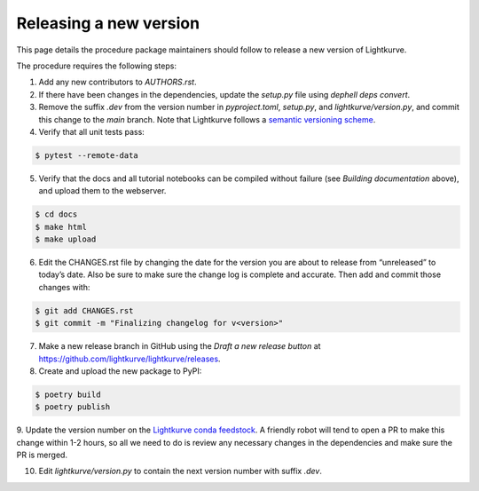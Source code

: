 .. _developer:

Releasing a new version
=======================

This page details the procedure package maintainers should follow to release a new version of Lightkurve.

The procedure requires the following steps:

1. Add any new contributors to `AUTHORS.rst`.

2. If there have been changes in the dependencies, update the `setup.py` file using `dephell deps convert`.

3. Remove the suffix `.dev` from the version number in `pyproject.toml`, `setup.py`, and `lightkurve/version.py`, and commit this change to the `main` branch. Note that Lightkurve follows a `semantic versioning scheme <https://semver.org>`_.

4. Verify that all unit tests pass:

.. code-block:: bash

    $ pytest --remote-data

5. Verify that the docs and all tutorial notebooks can be compiled without failure (see *Building documentation* above), and upload them to the webserver.

.. code-block:: bash

    $ cd docs
    $ make html
    $ make upload

6. Edit the CHANGES.rst file by changing the date for the version you are about to release from “unreleased” to today’s date. Also be sure to make sure the change log is complete and accurate. Then add and commit those changes with:

.. code-block:: bash

    $ git add CHANGES.rst
    $ git commit -m "Finalizing changelog for v<version>"

7. Make a new release branch in GitHub using the `Draft a new release button` at https://github.com/lightkurve/lightkurve/releases.

8. Create and upload the new package to PyPI:

.. code-block:: bash

    $ poetry build
    $ poetry publish

9. Update the version number on the `Lightkurve conda feedstock <https://github.com/conda-forge/lightkurve-feedstock>`_.
A friendly robot will tend to open a PR to make this change within 1-2 hours, so all we need to do is review any necessary changes in the dependencies and make sure the PR is merged.

10. Edit `lightkurve/version.py` to contain the next version number with suffix `.dev`.
